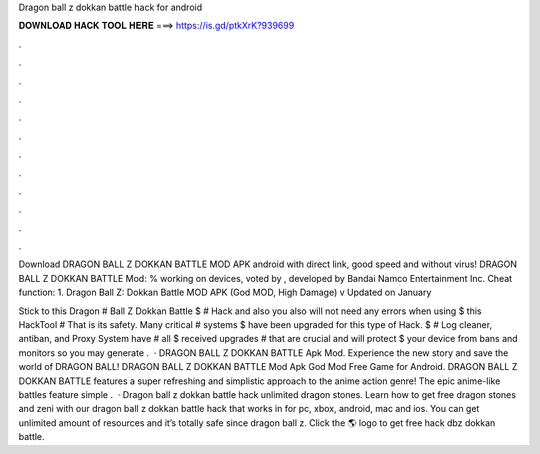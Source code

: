 Dragon ball z dokkan battle hack for android



𝐃𝐎𝐖𝐍𝐋𝐎𝐀𝐃 𝐇𝐀𝐂𝐊 𝐓𝐎𝐎𝐋 𝐇𝐄𝐑𝐄 ===> https://is.gd/ptkXrK?939699



.



.



.



.



.



.



.



.



.



.



.



.

Download DRAGON BALL Z DOKKAN BATTLE MOD APK android with direct link, good speed and without virus! DRAGON BALL Z DOKKAN BATTLE Mod: % working on devices, voted by , developed by Bandai Namco Entertainment Inc. Cheat function: 1. Dragon Ball Z: Dokkan Battle MOD APK (God MOD, High Damage) v Updated on January 

Stick to this Dragon # Ball Z Dokkan Battle $ # Hack and also you also will not need any errors when using $ this HackTool # That is its safety. Many critical # systems $ have been upgraded for this type of Hack. $ # Log cleaner, antiban, and Proxy System have # all $ received upgrades # that are crucial and will protect $ your device from bans and monitors so you may generate .  · DRAGON BALL Z DOKKAN BATTLE Apk Mod. Experience the new story and save the world of DRAGON BALL! DRAGON BALL Z DOKKAN BATTLE Mod Apk God Mod Free Game for Android. DRAGON BALL Z DOKKAN BATTLE features a super refreshing and simplistic approach to the anime action genre! The epic anime-like battles feature simple .  · Dragon ball z dokkan battle hack unlimited dragon stones. Learn how to get free dragon stones and zeni with our dragon ball z dokkan battle hack that works in for pc, xbox, android, mac and ios. You can get unlimited amount of resources and it’s totally safe since dragon ball z. Click the 🌎 logo to get free hack dbz dokkan battle.
